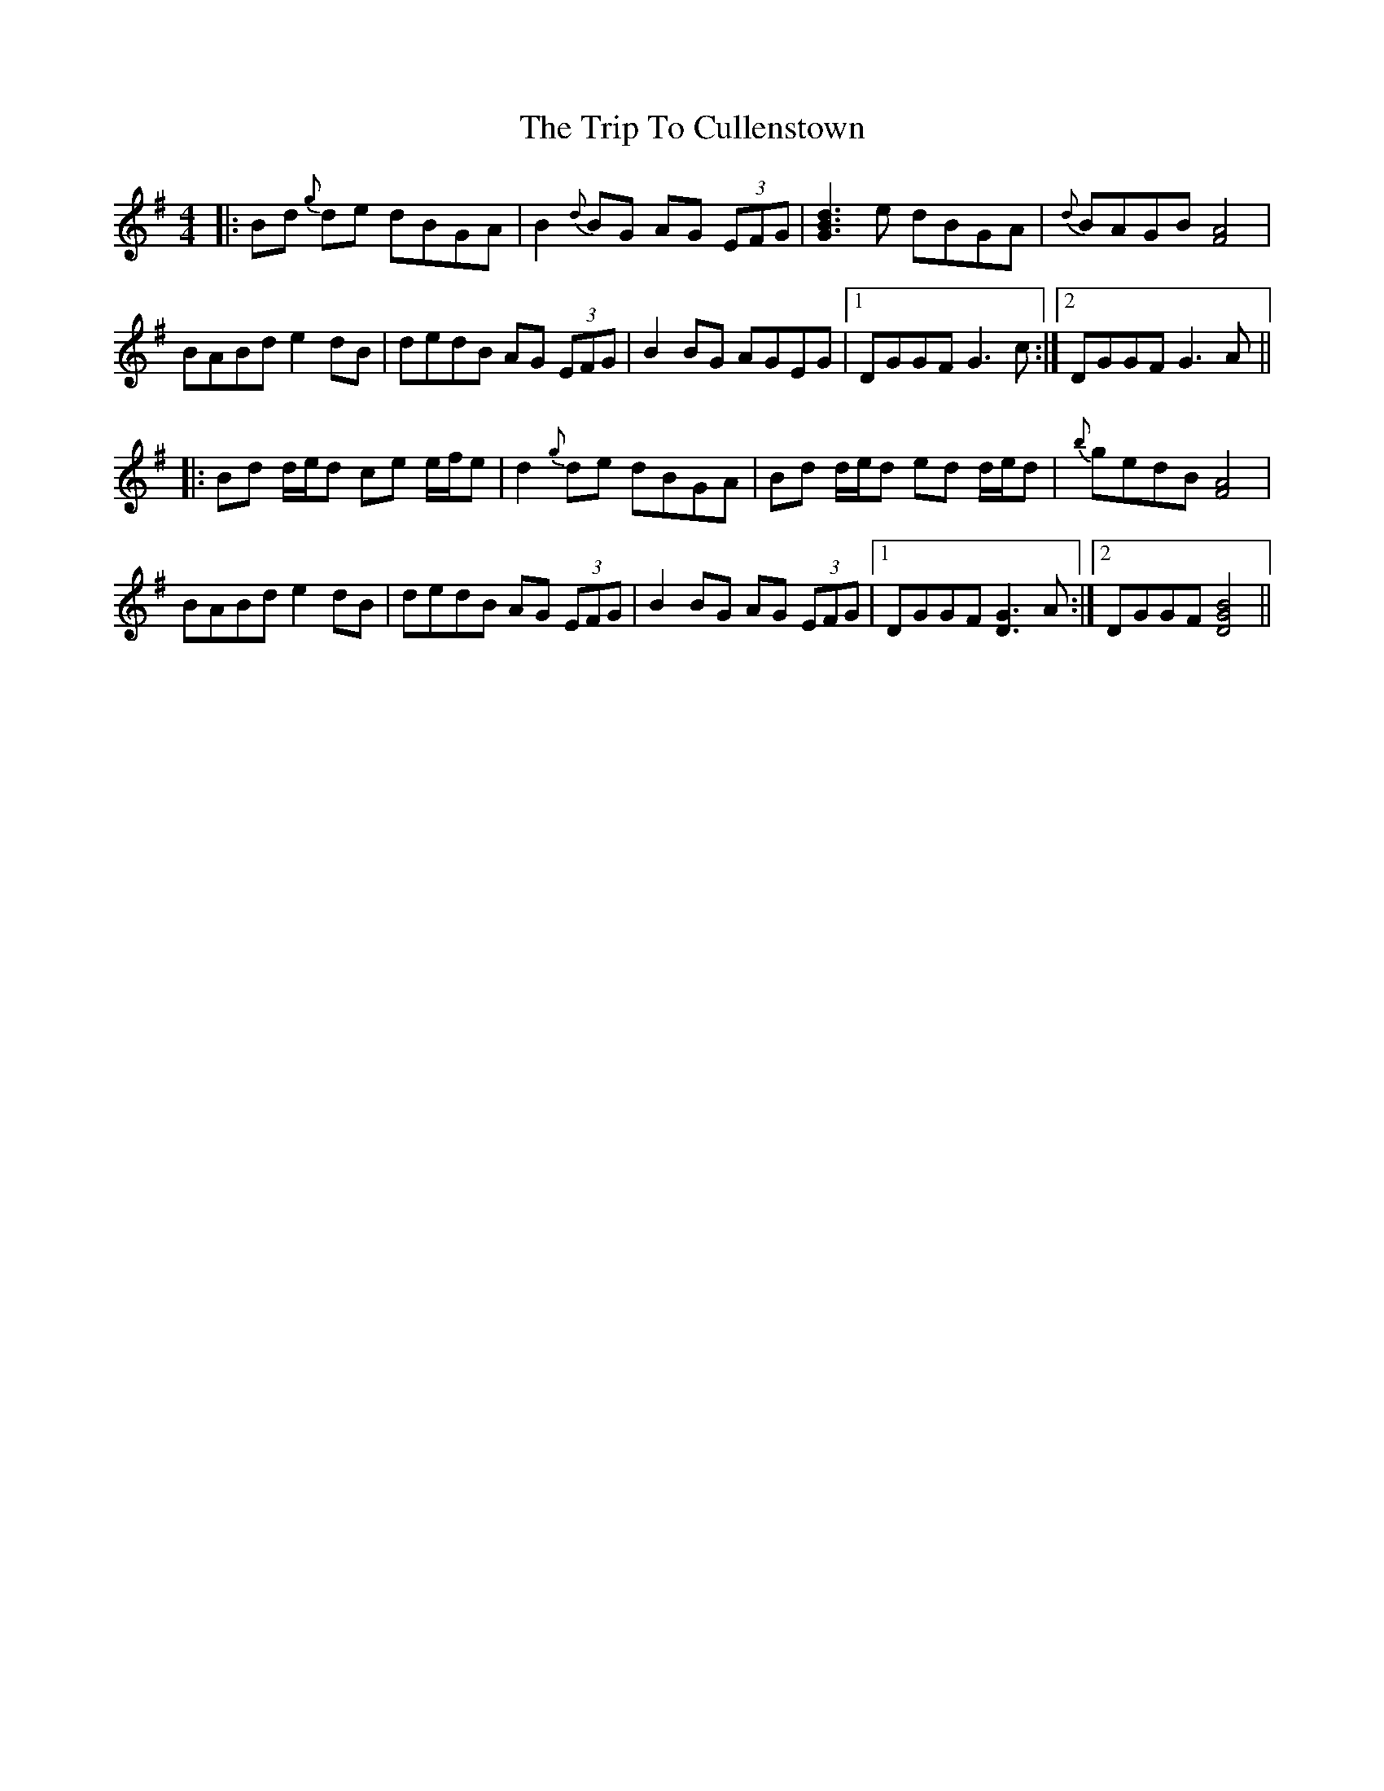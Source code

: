 X: 40961
T: Trip To Cullenstown, The
R: reel
M: 4/4
K: Gmajor
|:Bd {g}de dBGA|B2 {d}BG AG (3EFG|[B3d3G3] e dBGA|{d}BAGB [F4A4]|
BABd e2 dB|dedB AG (3EFG|B2 BG AGEG|1 DGGF G3c:|2 DGGF G3 A||
|:Bd d/e/d ce e/f/e|d2 {g}de dBGA|Bd d/e/d ed d/e/d|{b}gedB [F4A4]|
BABd e2 dB|dedB AG (3EFG|B2 BG AG (3EFG|1 DGGF [D3G3] A:|2 DGGF [G4B4D4]||

